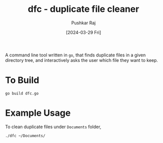 #+TITLE: dfc - duplicate file cleaner
#+AUTHOR: Pushkar Raj
#+EMAIL: px86@protonmail.com
#+DATE: [2024-03-29 Fri]

A command line tool written in =go=, that finds duplicate files in a given directory tree, and interactively asks the user which file they want to keep.

* To Build

#+begin_src shell
  go build dfc.go
#+end_src


* Example Usage

To clean duplicate files under =Documents= folder,

#+begin_src shell
  ./dfc ~/Documents/
#+end_src
